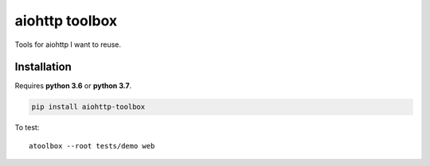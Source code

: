 aiohttp toolbox
===============

|BuildStatus| |Coverage| |pypi|

Tools for aiohttp I want to reuse.

Installation
------------

Requires **python 3.6** or **python 3.7**.

.. code:: shell

    pip install aiohttp-toolbox

To test::

   atoolbox --root tests/demo web

.. |BuildStatus| image:: https://travis-ci.org/samuelcolvin/aiohttp-toolbox.svg?branch=master
   :target: https://travis-ci.org/samuelcolvin/aiohttp-toolbox
.. |Coverage| image:: https://codecov.io/gh/samuelcolvin/aiohttp-toolbox/branch/master/graph/badge.svg
   :target: https://codecov.io/gh/samuelcolvin/aiohttp-toolbox
.. |pypi| image:: https://img.shields.io/pypi/v/aiohttp-toolbox.svg
   :target: https://pypi.python.org/pypi/aiohttp-toolbox
